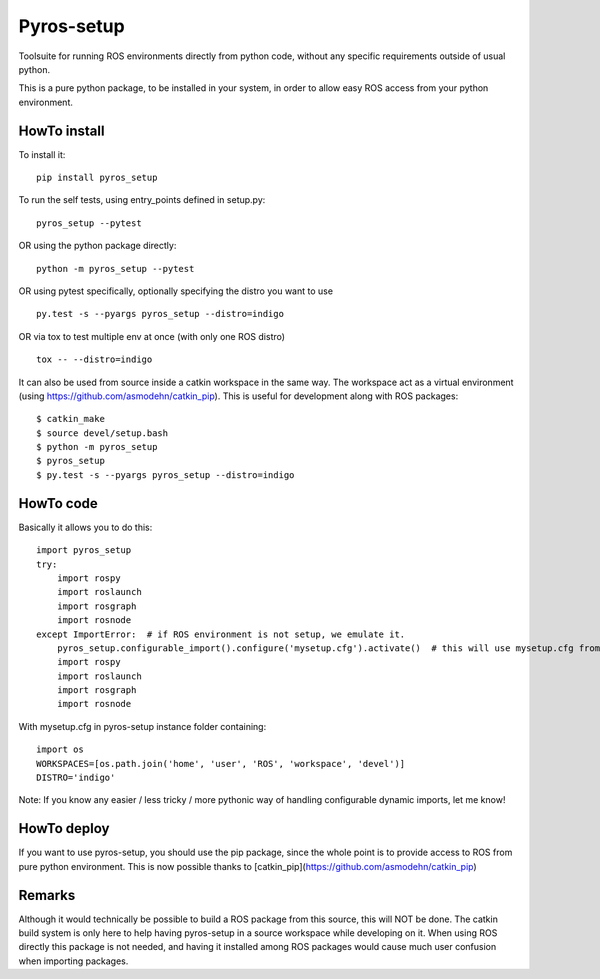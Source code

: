 Pyros-setup
===========

.. image:: https://travis-ci.org/asmodehn/pyros-setup.svg?branch=master
    :target: https://travis-ci.org/asmodehn/pyros-setup

Toolsuite for running ROS environments directly from python code, without any specific requirements outside of usual python.

This is a pure python package, to be installed in your system, in order to allow easy ROS access from your python environment.

HowTo install
^^^^^^^^^^^^^

To install it::

  pip install pyros_setup

To run the self tests, using entry_points defined in setup.py::

  pyros_setup --pytest

OR using the python package directly::

  python -m pyros_setup --pytest

OR using pytest specifically, optionally specifying the distro you want to use ::

  py.test -s --pyargs pyros_setup --distro=indigo

OR via tox to test multiple env at once (with only one ROS distro) ::

  tox -- --distro=indigo

It can also be used from source inside a catkin workspace in the same way.
The workspace act as a virtual environment (using https://github.com/asmodehn/catkin_pip).
This is useful for development along with ROS packages::

  $ catkin_make
  $ source devel/setup.bash
  $ python -m pyros_setup
  $ pyros_setup
  $ py.test -s --pyargs pyros_setup --distro=indigo


HowTo code
^^^^^^^^^^

Basically it allows you to do this::

  import pyros_setup
  try:
      import rospy
      import roslaunch
      import rosgraph
      import rosnode
  except ImportError:  # if ROS environment is not setup, we emulate it.
      pyros_setup.configurable_import().configure('mysetup.cfg').activate()  # this will use mysetup.cfg from pyros-setup instance folder
      import rospy
      import roslaunch
      import rosgraph
      import rosnode

With mysetup.cfg in pyros-setup instance folder containing::

  import os
  WORKSPACES=[os.path.join('home', 'user', 'ROS', 'workspace', 'devel')]
  DISTRO='indigo'


Note: If you know any easier / less tricky / more pythonic way of handling configurable dynamic imports, let me know!

HowTo deploy
^^^^^^^^^^^^

If you want to use pyros-setup, you should use the pip package, since the whole point is to provide access to ROS from pure python environment.
This is now possible thanks to [catkin_pip](https://github.com/asmodehn/catkin_pip)


Remarks
^^^^^^^

Although it would technically be possible to build a ROS package from this source, this will NOT be done.
The catkin build system is only here to help having pyros-setup in a source workspace while developing on it.
When using ROS directly this package is not needed, and having it installed among ROS packages would cause much user confusion when importing packages.
